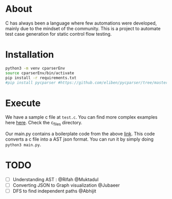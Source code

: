 * About
C has always been a language where few automations were developed, mainly due to the mindset of the community. This is a project to automate test case generation for static control flow testing.

* Installation
#+begin_src bash
python3 -m venv cparserEnv
source cparserEnv/bin/activate
pip install -r requirements.txt
#pip install pycparser #https://github.com/eliben/pycparser/tree/master
#+end_src

* Execute
We have a sample c file at ~test.c~. You can find more complex examples here [[https://github.com/eliben/pycparser/tree/master/examples][here]]. Check the c_files directory.

Our main.py contains a boilerplate code from the above [[https://github.com/eliben/pycparser/tree/master/examples][link]]. This code converts a c file into a AST json format. You can run it by simply doing ~python3 main.py~.

* TODO
- [ ] Understanding AST : @Rifah @Muktadul
- [ ] Converting JSON to Graph visualization @Jubaeer
- [ ] DFS to find independent paths @Abhijit